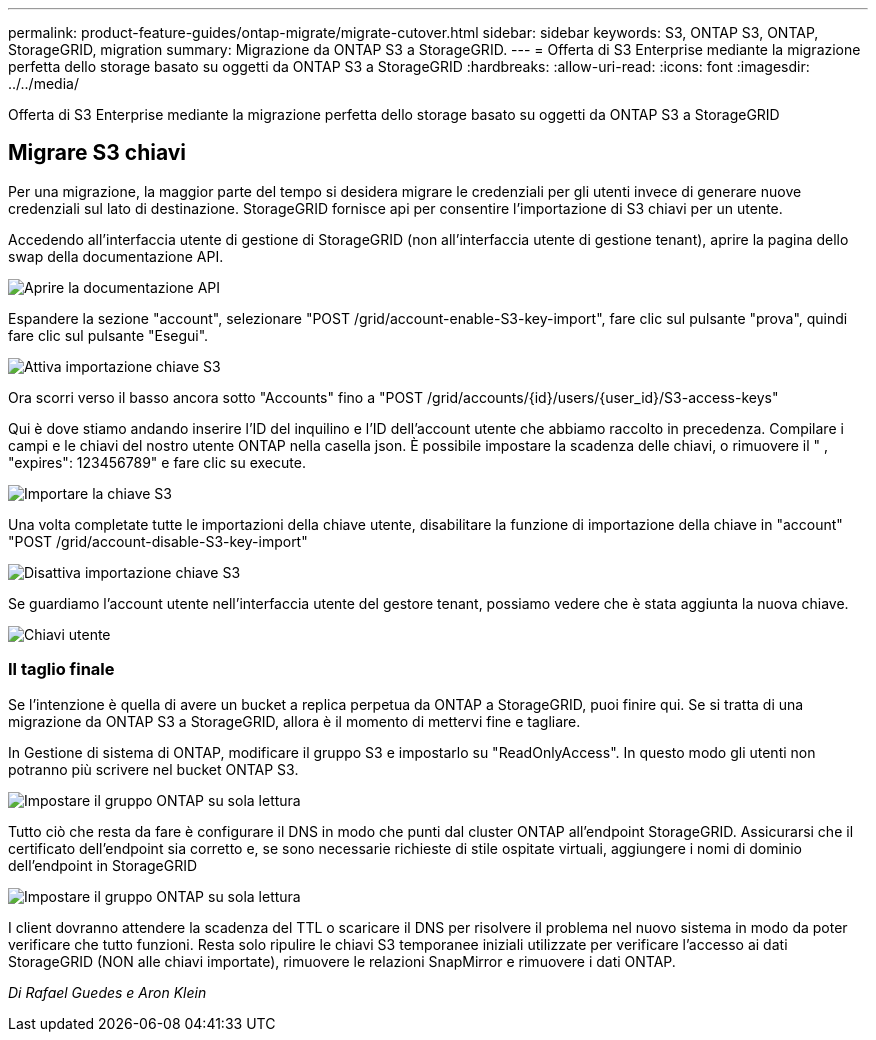 ---
permalink: product-feature-guides/ontap-migrate/migrate-cutover.html 
sidebar: sidebar 
keywords: S3, ONTAP S3, ONTAP, StorageGRID, migration 
summary: Migrazione da ONTAP S3 a StorageGRID. 
---
= Offerta di S3 Enterprise mediante la migrazione perfetta dello storage basato su oggetti da ONTAP S3 a StorageGRID
:hardbreaks:
:allow-uri-read: 
:icons: font
:imagesdir: ../../media/


[role="lead"]
Offerta di S3 Enterprise mediante la migrazione perfetta dello storage basato su oggetti da ONTAP S3 a StorageGRID



== Migrare S3 chiavi

Per una migrazione, la maggior parte del tempo si desidera migrare le credenziali per gli utenti invece di generare nuove credenziali sul lato di destinazione. StorageGRID fornisce api per consentire l'importazione di S3 chiavi per un utente.

Accedendo all'interfaccia utente di gestione di StorageGRID (non all'interfaccia utente di gestione tenant), aprire la pagina dello swap della documentazione API.

image:ontap-migrate/sg-api-swagger-link.png["Aprire la documentazione API"]

Espandere la sezione "account", selezionare "POST /grid/account-enable-S3-key-import", fare clic sul pulsante "prova", quindi fare clic sul pulsante "Esegui".

image:ontap-migrate/sg-import-enable.png["Attiva importazione chiave S3"]

Ora scorri verso il basso ancora sotto "Accounts" fino a "POST /grid/accounts/{id}/users/{user_id}/S3-access-keys"

Qui è dove stiamo andando inserire l'ID del inquilino e l'ID dell'account utente che abbiamo raccolto in precedenza. Compilare i campi e le chiavi del nostro utente ONTAP nella casella json. È possibile impostare la scadenza delle chiavi, o rimuovere il " , "expires": 123456789" e fare clic su execute.

image:ontap-migrate/sg-import-key.png["Importare la chiave S3"]

Una volta completate tutte le importazioni della chiave utente, disabilitare la funzione di importazione della chiave in "account" "POST /grid/account-disable-S3-key-import"

image:ontap-migrate/sg-import-disable.png["Disattiva importazione chiave S3"]

Se guardiamo l'account utente nell'interfaccia utente del gestore tenant, possiamo vedere che è stata aggiunta la nuova chiave.

image:ontap-migrate/sg-user-keys.png["Chiavi utente"]



=== Il taglio finale

Se l'intenzione è quella di avere un bucket a replica perpetua da ONTAP a StorageGRID, puoi finire qui. Se si tratta di una migrazione da ONTAP S3 a StorageGRID, allora è il momento di mettervi fine e tagliare.

In Gestione di sistema di ONTAP, modificare il gruppo S3 e impostarlo su "ReadOnlyAccess". In questo modo gli utenti non potranno più scrivere nel bucket ONTAP S3.

image:ontap-migrate/ontap-edit-group.png["Impostare il gruppo ONTAP su sola lettura"]

Tutto ciò che resta da fare è configurare il DNS in modo che punti dal cluster ONTAP all'endpoint StorageGRID. Assicurarsi che il certificato dell'endpoint sia corretto e, se sono necessarie richieste di stile ospitate virtuali, aggiungere i nomi di dominio dell'endpoint in StorageGRID

image:ontap-migrate/sg-endpoint-domain.png["Impostare il gruppo ONTAP su sola lettura"]

I client dovranno attendere la scadenza del TTL o scaricare il DNS per risolvere il problema nel nuovo sistema in modo da poter verificare che tutto funzioni. Resta solo ripulire le chiavi S3 temporanee iniziali utilizzate per verificare l'accesso ai dati StorageGRID (NON alle chiavi importate), rimuovere le relazioni SnapMirror e rimuovere i dati ONTAP.

_Di Rafael Guedes e Aron Klein_
